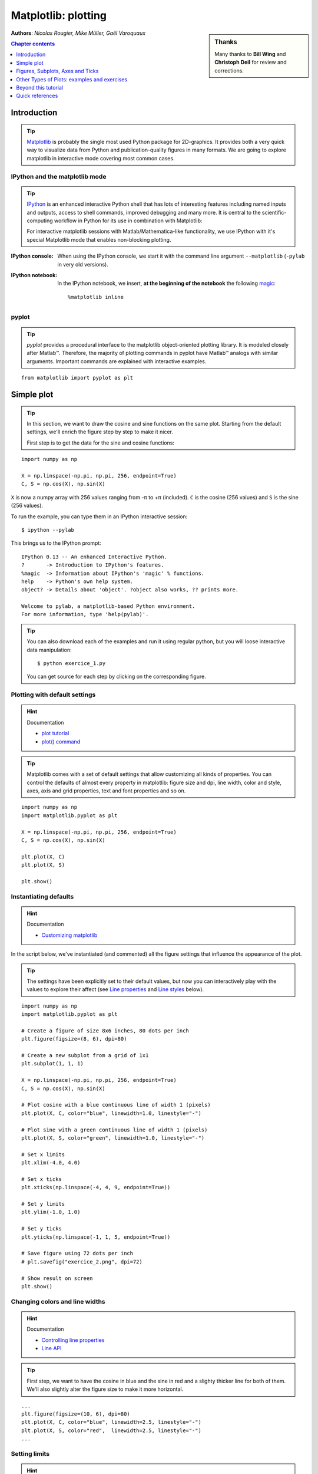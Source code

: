 
.. _matplotlib:

====================
Matplotlib: plotting
====================

.. sidebar:: **Thanks**

    Many thanks to **Bill Wing** and **Christoph Deil** for review and
    corrections.

**Authors**: *Nicolas Rougier, Mike Müller, Gaël Varoquaux*

.. contents:: Chapter contents
   :local:
   :depth: 1

Introduction
============

.. tip::

    `Matplotlib <http://matplotlib.org/>`__ is probably the single most
    used Python package for 2D-graphics. It provides both a very quick
    way to visualize data from Python and publication-quality figures in
    many formats.  We are going to explore matplotlib in interactive mode
    covering most common cases.

IPython and the matplotlib mode
--------------------------------

.. tip::

    `IPython <http://ipython.org/>`_ is an enhanced interactive Python
    shell that has lots of interesting features including named inputs
    and outputs, access to shell commands, improved debugging and many
    more. It is central to the scientific-computing workflow in Python
    for its use in combination with Matplotlib:

    For interactive matplotlib sessions with Matlab/Mathematica-like
    functionality, we use IPython with it's special Matplotlib mode that
    enables non-blocking plotting.

:IPython console:

  When using the IPython console, we start it with the command line
  argument ``--matplotlib`` (``-pylab`` in very old versions). 

:IPython notebook:

  In the IPython notebook, we insert, **at the beginning of the
  notebook** the following `magic
  <http://ipython.readthedocs.org/en/stable/interactive/magics.html>`_::

    %matplotlib inline

pyplot
------

.. tip::

    *pyplot* provides a procedural interface to the matplotlib object-oriented
    plotting library. It is modeled closely after Matlab™. Therefore, the
    majority of plotting commands in pyplot have Matlab™ analogs with similar
    arguments.  Important commands are explained with interactive examples.

::

    from matplotlib import pyplot as plt

Simple plot
===========

.. tip::

    In this section, we want to draw the cosine and sine functions on the same
    plot. Starting from the default settings, we'll enrich the figure step by
    step to make it nicer.

    First step is to get the data for the sine and cosine functions:

::

   import numpy as np

   X = np.linspace(-np.pi, np.pi, 256, endpoint=True)
   C, S = np.cos(X), np.sin(X)


``X`` is now a numpy array with 256 values ranging from -π to +π
(included). ``C`` is the cosine (256 values) and ``S`` is the sine (256
values).

To run the example, you can type them in an IPython interactive session::

    $ ipython --pylab

This brings us to the IPython prompt: ::

    IPython 0.13 -- An enhanced Interactive Python.
    ?       -> Introduction to IPython's features.
    %magic  -> Information about IPython's 'magic' % functions.
    help    -> Python's own help system.
    object? -> Details about 'object'. ?object also works, ?? prints more.

    Welcome to pylab, a matplotlib-based Python environment.
    For more information, type 'help(pylab)'.

.. tip::

    You can also download each of the examples and run it using regular
    python, but you will loose interactive data manipulation::

        $ python exercice_1.py

    You can get source for each step by clicking on the corresponding figure.


Plotting with default settings
-------------------------------

.. image:: auto_examples/images/plot_exercice_1_1.png
   :align: right
   :scale: 35
   :target: auto_examples/plot_exercice_1.html

.. hint:: Documentation

   * `plot tutorial <http://matplotlib.org/users/pyplot_tutorial.html>`_
   * `plot() command <http://matplotlib.org/api/pyplot_api.html#matplotlib.pyplot.plot>`_

.. tip::

    Matplotlib comes with a set of default settings that allow
    customizing all kinds of properties. You can control the defaults of
    almost every property in matplotlib: figure size and dpi, line width,
    color and style, axes, axis and grid properties, text and font
    properties and so on.

::

   import numpy as np
   import matplotlib.pyplot as plt

   X = np.linspace(-np.pi, np.pi, 256, endpoint=True)
   C, S = np.cos(X), np.sin(X)

   plt.plot(X, C)
   plt.plot(X, S)

   plt.show()


Instantiating defaults
----------------------

.. image:: auto_examples/images/plot_exercice_2_1.png
   :align: right
   :scale: 35
   :target: auto_examples/plot_exercice_2.html

.. hint:: Documentation

   *  `Customizing matplotlib <http://matplotlib.org/users/customizing.html>`_

In the script below, we've instantiated (and commented) all the figure settings
that influence the appearance of the plot.

.. tip::

    The settings have been explicitly set to their default values, but
    now you can interactively play with the values to explore their
    affect (see `Line properties`_ and `Line styles`_ below).

::

   import numpy as np
   import matplotlib.pyplot as plt
   
   # Create a figure of size 8x6 inches, 80 dots per inch
   plt.figure(figsize=(8, 6), dpi=80)

   # Create a new subplot from a grid of 1x1
   plt.subplot(1, 1, 1)

   X = np.linspace(-np.pi, np.pi, 256, endpoint=True)
   C, S = np.cos(X), np.sin(X)

   # Plot cosine with a blue continuous line of width 1 (pixels)
   plt.plot(X, C, color="blue", linewidth=1.0, linestyle="-")

   # Plot sine with a green continuous line of width 1 (pixels)
   plt.plot(X, S, color="green", linewidth=1.0, linestyle="-")

   # Set x limits
   plt.xlim(-4.0, 4.0)

   # Set x ticks
   plt.xticks(np.linspace(-4, 4, 9, endpoint=True))

   # Set y limits
   plt.ylim(-1.0, 1.0)

   # Set y ticks
   plt.yticks(np.linspace(-1, 1, 5, endpoint=True))

   # Save figure using 72 dots per inch
   # plt.savefig("exercice_2.png", dpi=72)

   # Show result on screen
   plt.show()


Changing colors and line widths
--------------------------------

.. image:: auto_examples/images/plot_exercice_3_1.png
   :align: right
   :scale: 35
   :target: auto_examples/plot_exercice_3.html

.. hint:: Documentation

   * `Controlling line properties <http://matplotlib.org/users/pyplot_tutorial.html#controlling-line-properties>`_
   * `Line API <http://matplotlib.org/api/artist_api.html#matplotlib.lines.Line2D>`_

.. tip::

    First step, we want to have the cosine in blue and the sine in red and a
    slighty thicker line for both of them. We'll also slightly alter the figure
    size to make it more horizontal.

::

   ...
   plt.figure(figsize=(10, 6), dpi=80)
   plt.plot(X, C, color="blue", linewidth=2.5, linestyle="-")
   plt.plot(X, S, color="red",  linewidth=2.5, linestyle="-")
   ...


Setting limits
--------------

.. image:: auto_examples/images/plot_exercice_4_1.png
   :align: right
   :scale: 35
   :target: auto_examples/plot_exercice_4.html

.. hint:: Documentation

   * `xlim() command <http://matplotlib.org/api/pyplot_api.html#matplotlib.pyplot.xlim>`_
   * `ylim() command <http://matplotlib.org/api/pyplot_api.html#matplotlib.pyplot.ylim>`_

.. tip::

    Current limits of the figure are a bit too tight and we want to make
    some space in order to clearly see all data points.

::

   ...
   plt.xlim(X.min() * 1.1, X.max() * 1.1)
   plt.ylim(C.min() * 1.1, C.max() * 1.1)
   ...



Setting ticks
-------------

.. image:: auto_examples/images/plot_exercice_5_1.png
   :align: right
   :scale: 35
   :target: auto_examples/plot_exercice_5.html

.. hint:: Documentation

   * `xticks() command <http://matplotlib.org/api/pyplot_api.html#matplotlib.pyplot.xticks>`_
   * `yticks() command <http://matplotlib.org/api/pyplot_api.html#matplotlib.pyplot.yticks>`_
   * `Tick container <http://matplotlib.org/users/artists.html#axis-container>`_
   * `Tick locating and formatting <http://matplotlib.org/api/ticker_api.html>`_

.. tip::

    Current ticks are not ideal because they do not show the interesting values
    (+/-π,+/-π/2) for sine and cosine. We'll change them such that they show
    only these values.

::

   ...
   plt.xticks([-np.pi, -np.pi/2, 0, np.pi/2, np.pi])
   plt.yticks([-1, 0, +1])
   ...



Setting tick labels
-------------------

.. image:: auto_examples/images/plot_exercice_6_1.png
   :align: right
   :scale: 35
   :target: auto_examples/plot_exercice_6.html


.. hint:: Documentation

   * `Working with text <http://matplotlib.org/users/index_text.html>`_
   * `xticks() command <http://matplotlib.org/api/pyplot_api.html#matplotlib.pyplot.xticks>`_
   * `yticks() command <http://matplotlib.org/api/pyplot_api.html#matplotlib.pyplot.yticks>`_
   * `set_xticklabels() <http://matplotlib.org/api/axes_api.html?#matplotlib.axes.Axes.set_xticklabels>`_
   * `set_yticklabels() <http://matplotlib.org/api/axes_api.html?#matplotlib.axes.Axes.set_yticklabels>`_


.. tip::

    Ticks are now properly placed but their label is not very explicit.
    We could guess that 3.142 is π but it would be better to make it
    explicit. When we set tick values, we can also provide a
    corresponding label in the second argument list. Note that we'll use
    latex to allow for nice rendering of the label.

::

   ...
   plt.xticks([-np.pi, -np.pi/2, 0, np.pi/2, np.pi],
             [r'$-\pi$', r'$-\pi/2$', r'$0$', r'$+\pi/2$', r'$+\pi$'])

   plt.yticks([-1, 0, +1],
             [r'$-1$', r'$0$', r'$+1$'])
   ...



Moving spines
-------------

.. image:: auto_examples/images/plot_exercice_7_1.png
   :align: right
   :scale: 35
   :target: auto_examples/plot_exercice_7.html


.. hint:: Documentation

   * `Spines <http://matplotlib.org/api/spines_api.html#matplotlib.spines>`_
   * `Axis container <http://matplotlib.org/users/artists.html#axis-container>`_
   * `Transformations tutorial <http://matplotlib.org/users/transforms_tutorial.html>`_

.. tip::

    Spines are the lines connecting the axis tick marks and noting the
    boundaries of the data area. They can be placed at arbitrary
    positions and until now, they were on the border of the axis. We'll
    change that since we want to have them in the middle. Since there are
    four of them (top/bottom/left/right), we'll discard the top and right
    by setting their color to none and we'll move the bottom and left
    ones to coordinate 0 in data space coordinates.

::

   ...
   ax = plt.gca()  # gca stands for 'get current axis'
   ax.spines['right'].set_color('none')
   ax.spines['top'].set_color('none')
   ax.xaxis.set_ticks_position('bottom')
   ax.spines['bottom'].set_position(('data',0))
   ax.yaxis.set_ticks_position('left')
   ax.spines['left'].set_position(('data',0))
   ...



Adding a legend
---------------

.. image:: auto_examples/images/plot_exercice_8_1.png
   :align: right
   :scale: 35
   :target: auto_examples/plot_exercice_8.html


.. hint:: Documentation

   * `Legend guide <http://matplotlib.org/users/legend_guide.html>`_
   * `legend() command <http://matplotlib.org/api/pyplot_api.html#matplotlib.pyplot.legend>`_
   * `Legend API <http://matplotlib.org/api/legend_api.html#matplotlib.legend.Legend>`_

.. tip::

    Let's add a legend in the upper left corner. This only requires
    adding the keyword argument label (that will be used in the legend
    box) to the plot commands.

::

   ...
   plt.plot(X, C, color="blue", linewidth=2.5, linestyle="-", label="cosine")
   plt.plot(X, S, color="red",  linewidth=2.5, linestyle="-", label="sine")

   plt.legend(loc='upper left')
   ...



Annotate some points
--------------------

.. image:: auto_examples/images/plot_exercice_9_1.png
   :align: right
   :scale: 35
   :target: auto_examples/plot_exercice_9.html


.. hint:: Documentation

   * `Annotating axis <http://matplotlib.org/users/annotations_guide.html>`_
   * `annotate() command <http://matplotlib.org/api/pyplot_api.html#matplotlib.pyplot.annotate>`_

.. tip::

    Let's annotate some interesting points using the annotate command. We
    chose the 2π/3 value and we want to annotate both the sine and the
    cosine. We'll first draw a marker on the curve as well as a straight
    dotted line. Then, we'll use the annotate command to display some
    text with an arrow.

::

   ...

   t = 2 * np.pi / 3
   plt.plot([t, t], [0, np.cos(t)], color='blue', linewidth=2.5, linestyle="--")
   plt.scatter([t, ], [np.cos(t), ], 50, color='blue')

   plt.annotate(r'$sin(\frac{2\pi}{3})=\frac{\sqrt{3}}{2}$',
                xy=(t, np.sin(t)), xycoords='data',
                xytext=(+10, +30), textcoords='offset points', fontsize=16,
                arrowprops=dict(arrowstyle="->", connectionstyle="arc3,rad=.2"))

   plt.plot([t, t],[0, np.sin(t)], color='red', linewidth=2.5, linestyle="--")
   plt.scatter([t, ],[np.sin(t), ], 50, color='red')

   plt.annotate(r'$cos(\frac{2\pi}{3})=-\frac{1}{2}$',
                xy=(t, np.cos(t)), xycoords='data',
                xytext=(-90, -50), textcoords='offset points', fontsize=16,
                arrowprops=dict(arrowstyle="->", connectionstyle="arc3,rad=.2"))
   ...



Devil is in the details
------------------------

.. image:: auto_examples/images/plot_exercice_10_1.png
   :align: right
   :scale: 35
   :target: auto_examples/plot_exercice_10.html

.. hint:: Documentation

   * `Artists <http://matplotlib.org/api/artist_api.html>`_
   * `BBox <http://matplotlib.org/api/artist_api.html#matplotlib.text.Text.set_bbox>`_

.. tip::

    The tick labels are now hardly visible because of the blue and red
    lines. We can make them bigger and we can also adjust their
    properties such that they'll be rendered on a semi-transparent white
    background. This will allow us to see both the data and the labels.

::

   ...
   for label in ax.get_xticklabels() + ax.get_yticklabels():
       label.set_fontsize(16)
       label.set_bbox(dict(facecolor='white', edgecolor='None', alpha=0.65))
   ...




Figures, Subplots, Axes and Ticks
=================================

A **"figure"** in matplotlib means the whole window in the user interface.
Within this figure there can be **"subplots"**.

.. tip::

    So far we have used implicit figure and axes creation. This is handy for
    fast plots. We can have more control over the display using figure,
    subplot, and axes explicitly.  While subplot positions the plots in a
    regular grid, axes allows free placement within the figure. Both can be
    useful depending on your intention. We've already worked with figures and
    subplots without explicitly calling them.  When we call plot, matplotlib
    calls ``gca()`` to get the current axes and gca in turn calls ``gcf()`` to
    get the current figure. If there is none it calls ``figure()`` to make one,
    strictly speaking, to make a ``subplot(111)``. Let's look at the details.

Figures
-------

.. tip::

    A figure is the windows in the GUI that has "Figure #" as title.  Figures
    are numbered starting from 1 as opposed to the normal Python way starting
    from 0. This is clearly MATLAB-style.  There are several parameters that
    determine what the figure looks like:

==============  ======================= ============================================
Argument        Default                 Description
==============  ======================= ============================================
``num``         ``1``                   number of figure
``figsize``     ``figure.figsize``      figure size in in inches (width, height)
``dpi``         ``figure.dpi``          resolution in dots per inch
``facecolor``   ``figure.facecolor``    color of the drawing background
``edgecolor``   ``figure.edgecolor``    color of edge around the drawing background
``frameon``     ``True``                draw figure frame or not
==============  ======================= ============================================

.. tip::

    The defaults can be specified in the resource file and will be used most of
    the time. Only the number of the figure is frequently changed.

    As with other objects, you can set figure properties also setp or with the
    set_something methods.

    When you work with the GUI you can close a figure by clicking on the x in
    the upper right corner. But you can close a figure programmatically by
    calling close. Depending on the argument it closes (1) the current figure
    (no argument), (2) a specific figure (figure number or figure instance as
    argument), or (3) all figures (``"all"`` as argument).

::

    plt.close(1)     # Closes figure 1


Subplots
--------

.. tip::

    With subplot you can arrange plots in a regular grid. You need to specify
    the number of rows and columns and the number of the plot.  Note that the
    `gridspec <http://matplotlib.org/users/gridspec.html>`_ command
    is a more powerful alternative.

.. avoid an ugly interplay between 'tip' and the images below: we want a
   line-return

|clear-floats|

.. image:: auto_examples/images/plot_subplot-horizontal_1.png
   :scale: 28
   :target: auto_examples/plot_subplot-horizontal.html
.. image:: auto_examples/images/plot_subplot-vertical_1.png
   :scale: 28
   :target: auto_examples/plot_subplot-vertical.html
.. image:: auto_examples/images/plot_subplot-grid_1.png
   :scale: 28
   :target: auto_examples/plot_subplot-grid.html
.. image:: auto_examples/images/plot_gridspec_1.png
   :scale: 28
   :target: auto_examples/plot_gridspec.html


Axes
----

Axes are very similar to subplots but allow placement of plots at any location
in the figure. So if we want to put a smaller plot inside a bigger one we do
so with axes.

.. image:: auto_examples/images/plot_axes_1.png
   :scale: 35
   :target: auto_examples/plot_axes.html
.. image:: auto_examples/images/plot_axes-2_1.png
   :scale: 35
   :target: auto_examples/plot_axes-2.html


Ticks
-----

Well formatted ticks are an important part of publishing-ready
figures. Matplotlib provides a totally configurable system for ticks. There are
tick locators to specify where ticks should appear and tick formatters to give
ticks the appearance you want. Major and minor ticks can be located and
formatted independently from each other. Per default minor ticks are not shown,
i.e. there is only an empty list for them because it is as ``NullLocator`` (see
below).

Tick Locators
.............

Tick locators control the positions of the ticks. They are set as
follows::

    ax = plt.gca()
    ax.xaxis.set_major_locator(eval(locator))

There are several locators for different kind of requirements:

.. image:: auto_examples/images/plot_ticks_1.png
    :scale: 60
    :target: auto_examples/plot_ticks.html


All of these locators derive from the base class :class:`matplotlib.ticker.Locator`.
You can make your own locator deriving from it. Handling dates as ticks can be
especially tricky. Therefore, matplotlib provides special locators in
matplotlib.dates.


Other Types of Plots: examples and exercises
=============================================

.. image:: auto_examples/images/plot_plot_1.png
   :scale: 39
   :target: `Regular Plots`_
.. image:: auto_examples/images/plot_scatter_1.png
   :scale: 39
   :target: `Scatter Plots`_
.. image:: auto_examples/images/plot_bar_1.png
   :scale: 39
   :target: `Bar Plots`_
.. image:: auto_examples/images/plot_contour_1.png
   :scale: 39
   :target: `Contour Plots`_
.. image:: auto_examples/images/plot_imshow_1.png
   :scale: 39
   :target: `Imshow`_
.. image:: auto_examples/images/plot_quiver_1.png
   :scale: 39
   :target: `Quiver Plots`_
.. image:: auto_examples/images/plot_pie_1.png
   :scale: 39
   :target: `Pie Charts`_
.. image:: auto_examples/images/plot_grid_1.png
   :scale: 39
   :target: `Grids`_
.. image:: auto_examples/images/plot_multiplot_1.png
   :scale: 39
   :target: `Multi Plots`_
.. image:: auto_examples/images/plot_polar_1.png
   :scale: 39
   :target: `Polar Axis`_
.. image:: auto_examples/images/plot_plot3d_1.png
   :scale: 39
   :target: `3D Plots`_
.. image:: auto_examples/images/plot_text_1.png
   :scale: 39
   :target: `Text`_


Regular Plots
-------------

.. image:: auto_examples/images/plot_plot_ex_1.png
   :align: right
   :scale: 35
   :target: auto_examples/plot_plot_ex.html

.. hint::

   You need to use the `fill_between
   <http://matplotlib.org/api/pyplot_api.html#matplotlib.pyplot.fill_between>`_
   command.

Starting from the code below, try to reproduce the graphic on the right taking
care of filled areas::

   n = 256
   X = np.linspace(-np.pi, np.pi, n, endpoint=True)
   Y = np.sin(2 * X)

   plt.plot(X, Y + 1, color='blue', alpha=1.00)
   plt.plot(X, Y - 1, color='blue', alpha=1.00)

Click on the figure for solution.


Scatter Plots
-------------

.. image:: auto_examples/images/plot_scatter_ex_1.png
   :align: right
   :scale: 35
   :target: auto_examples/plot_scatter_ex.html

.. hint::

   Color is given by angle of (X,Y).


Starting from the code below, try to reproduce the graphic on the right taking
care of marker size, color and transparency.

::

   n = 1024
   X = np.random.normal(0,1,n)
   Y = np.random.normal(0,1,n)

   plt.scatter(X,Y)

Click on figure for solution.


Bar Plots
---------

.. image:: auto_examples/images/plot_bar_ex_1.png
   :align: right
   :scale: 35
   :target: auto_examples/plot_bar_ex.html

.. hint::

   You need to take care of text alignment.


Starting from the code below, try to reproduce the graphic on the right by
adding labels for red bars.

::

   n = 12
   X = np.arange(n)
   Y1 = (1 - X / float(n)) * np.random.uniform(0.5, 1.0, n)
   Y2 = (1 - X / float(n)) * np.random.uniform(0.5, 1.0, n)

   plt.bar(X, +Y1, facecolor='#9999ff', edgecolor='white')
   plt.bar(X, -Y2, facecolor='#ff9999', edgecolor='white')

   for x, y in zip(X, Y1):
       plt.text(x + 0.4, y + 0.05, '%.2f' % y, ha='center', va='bottom')

   plt.ylim(-1.25, +1.25)

Click on figure for solution.


Contour Plots
-------------

.. image:: auto_examples/images/plot_contour_ex_1.png
   :align: right
   :scale: 35
   :target: auto_examples/plot_contour_ex.html


.. hint::

   You need to use the `clabel
   <http://matplotlib.org/api/pyplot_api.html#matplotlib.pyplot.clabel>`_
   command.

Starting from the code below, try to reproduce the graphic on the right taking
care of the colormap (see `Colormaps`_ below).

::

   def f(x, y):
       return (1 - x / 2 + x ** 5 + y ** 3) * np.exp(-x ** 2 -y ** 2)

   n = 256
   x = np.linspace(-3, 3, n)
   y = np.linspace(-3, 3, n)
   X, Y = np.meshgrid(x, y)

   plt.contourf(X, Y, f(X, Y), 8, alpha=.75, cmap='jet')
   C = plt.contour(X, Y, f(X, Y), 8, colors='black', linewidth=.5)

Click on figure for solution.



Imshow
------

.. image:: auto_examples/images/plot_imshow_ex_1.png
   :align: right
   :scale: 35
   :target: auto_examples/plot_imshow_ex.html


.. hint::

   You need to take care of the ``origin`` of the image in the imshow command and
   use a `colorbar
   <http://matplotlib.org/api/pyplot_api.html#matplotlib.pyplot.colorbar>`_


Starting from the code below, try to reproduce the graphic on the right taking
care of colormap, image interpolation and origin.

::

   def f(x, y):
       return (1 - x / 2 + x ** 5 + y ** 3) * np.exp(-x ** 2 - y ** 2)

   n = 10
   x = np.linspace(-3, 3, 4 * n)
   y = np.linspace(-3, 3, 3 * n)
   X, Y = np.meshgrid(x, y)
   plt.imshow(f(X, Y))

Click on the figure for the solution.


Pie Charts
----------

.. image:: auto_examples/images/plot_pie_ex_1.png
   :align: right
   :scale: 35
   :target: auto_examples/plot_pie_ex.html


.. hint::

   You need to modify Z.

Starting from the code below, try to reproduce the graphic on the right taking
care of colors and slices size.

::

   Z = np.random.uniform(0, 1, 20)
   plt.pie(Z)

Click on the figure for the solution.



Quiver Plots
------------

.. image:: auto_examples/images/plot_quiver_ex_1.png
   :align: right
   :scale: 35
   :target: auto_examples/plot_quiver_ex.html


.. hint::

   You need to draw arrows twice.

Starting from the code above, try to reproduce the graphic on the right taking
care of colors and orientations.

::

   n = 8
   X, Y = np.mgrid[0:n, 0:n]
   plt.quiver(X, Y)

Click on figure for solution.


Grids
-----

.. image:: auto_examples/images/plot_grid_ex_1.png
   :align: right
   :scale: 35
   :target: auto_examples/plot_grid_ex.html


Starting from the code below, try to reproduce the graphic on the right taking
care of line styles.

::

   axes = plt.gca()
   axes.set_xlim(0, 4)
   axes.set_ylim(0, 3)
   axes.set_xticklabels([])
   axes.set_yticklabels([])


Click on figure for solution.


Multi Plots
-----------

.. image:: auto_examples/images/plot_multiplot_ex_1.png
   :align: right
   :scale: 35
   :target: auto_examples/plot_multiplot_ex.html

.. hint::

   You can use several subplots with different partition.


Starting from the code below, try to reproduce the graphic on the right.

::

   plt.subplot(2, 2, 1)
   plt.subplot(2, 2, 3)
   plt.subplot(2, 2, 4)

Click on figure for solution.


Polar Axis
----------

.. image:: auto_examples/images/plot_polar_ex_1.png
   :align: right
   :scale: 35
   :target: auto_examples/plot_polar_ex.html


.. hint::

   You only need to modify the ``axes`` line


Starting from the code below, try to reproduce the graphic on the right.

::

   plt.axes([0, 0, 1, 1])

   N = 20
   theta = np.arange(0., 2 * np.pi, 2 * np.pi / N)
   radii = 10 * np.random.rand(N)
   width = np.pi / 4 * np.random.rand(N)
   bars = plt.bar(theta, radii, width=width, bottom=0.0)

   for r, bar in zip(radii, bars):
       bar.set_facecolor(cm.jet(r / 10.))
       bar.set_alpha(0.5)

Click on figure for solution.


3D Plots
--------

.. image:: auto_examples/images/plot_plot3d_ex_1.png
   :align: right
   :scale: 35
   :target: auto_examples/plot_plot3d_ex.html


.. hint::

   You need to use `contourf
   <http://matplotlib.org/api/pyplot_api.html#matplotlib.pyplot.contourf>`_


Starting from the code below, try to reproduce the graphic on the right.

::

   from mpl_toolkits.mplot3d import Axes3D

   fig = plt.figure()
   ax = Axes3D(fig)
   X = np.arange(-4, 4, 0.25)
   Y = np.arange(-4, 4, 0.25)
   X, Y = np.meshgrid(X, Y)
   R = np.sqrt(X**2 + Y**2)
   Z = np.sin(R)

   ax.plot_surface(X, Y, Z, rstride=1, cstride=1, cmap='hot')

Click on figure for solution.

.. seealso:: :ref:`mayavi-label`

Text
----


.. image:: auto_examples/images/plot_text_ex_1.png
   :align: right
   :scale: 35
   :target: auto_examples/plot_text_ex.html


.. hint::

   Have a look at the `matplotlib logo
   <http://matplotlib.org/examples/api/logo2.html>`_.

Try to do the same from scratch !

Click on figure for solution.

____


.. topic:: **Quick read**

   If you want to do a first quick pass through the Scipy lectures to
   learn the ecosystem, you can directly skip to the next chapter:
   :ref:`scipy`.

   The remainder of this chapter is not necessary to follow the rest of
   the intro part. But be sure to come back and finish this chapter later.

Beyond this tutorial
====================

Matplotlib benefits from extensive documentation as well as a large
community of users and developers. Here are some links of interest:

Tutorials
---------

.. hlist::

  * `Pyplot tutorial <http://matplotlib.org/users/pyplot_tutorial.html>`_

    - Introduction
    - Controlling line properties
    - Working with multiple figures and axes
    - Working with text

  * `Image tutorial <http://matplotlib.org/users/image_tutorial.html>`_

    - Startup commands
    - Importing image data into Numpy arrays
    - Plotting numpy arrays as images

  * `Text tutorial <http://matplotlib.org/users/index_text.html>`_

    - Text introduction
    - Basic text commands
    - Text properties and layout
    - Writing mathematical expressions
    - Text rendering With LaTeX
    - Annotating text

  * `Artist tutorial <http://matplotlib.org/users/artists.html>`_

    - Introduction
    - Customizing your objects
    - Object containers
    - Figure container
    - Axes container
    - Axis containers
    - Tick containers

  * `Path tutorial <http://matplotlib.org/users/path_tutorial.html>`_

    - Introduction
    - Bézier example
    - Compound paths

  * `Transforms tutorial <http://matplotlib.org/users/transforms_tutorial.html>`_

    - Introduction
    - Data coordinates
    - Axes coordinates
    - Blended transformations
    - Using offset transforms to create a shadow effect
    - The transformation pipeline



Matplotlib documentation
------------------------

* `User guide <http://matplotlib.org/users/index.html>`_

* `FAQ <http://matplotlib.org/faq/index.html>`_

  - Installation
  - Usage
  - How-To
  - Troubleshooting
  - Environment Variables

* `Screenshots <http://matplotlib.org/users/screenshots.html>`_


Code documentation
------------------

The code is well documented and you can quickly access a specific command
from within a python session:

::

   >>> import matplotlib.pyplot as plt
   >>> help(plt.plot)    # doctest: +ELLIPSIS +NORMALIZE_WHITESPACE
   Help on function plot in module matplotlib.pyplot:
   <BLANKLINE>
   plot(*args, **kwargs)
      Plot lines and/or markers to the
      :class:`~matplotlib.axes.Axes`.  *args* is a variable length
      argument, allowing for multiple *x*, *y* pairs with an
      optional format string.  For example, each of the following is
      legal::
   <BLANKLINE>
          plot(x, y)         # plot x and y using default line style and color
          plot(x, y, 'bo')   # plot x and y using blue circle markers
          plot(y)            # plot y using x as index array 0..N-1
          plot(y, 'r+')      # ditto, but with red plusses
   <BLANKLINE>
      If *x* and/or *y* is 2-dimensional, then the corresponding columns
      will be plotted.
   ...


Galleries
---------

The `matplotlib gallery <http://matplotlib.org/gallery.html>`_ is
also incredibly useful when you search how to render a given graphic. Each
example comes with its source.


Mailing lists
--------------

Finally, there is a `user mailing list
<https://mail.python.org/mailman/listinfo/matplotlib-users>`_ where you can
ask for help and a `developers mailing list
<https://mail.python.org/mailman/listinfo/matplotlib-devel>`_ that is more
technical.


Quick references
================

Here is a set of tables that show main properties and styles.

Line properties
----------------

.. list-table::
   :widths: 20 30 50
   :header-rows: 1

   * - Property
     - Description
     - Appearance

   * - alpha (or a)
     - alpha transparency on 0-1 scale
     - .. image:: auto_examples/images/plot_alpha_1.png

   * - antialiased
     - True or False - use antialised rendering
     - .. image:: auto_examples/images/plot_aliased_1.png
       .. image:: auto_examples/images/plot_antialiased_1.png

   * - color (or c)
     - matplotlib color arg
     - .. image:: auto_examples/images/plot_color_1.png

   * - linestyle (or ls)
     - see `Line properties`_
     -

   * - linewidth (or lw)
     - float, the line width in points
     - .. image:: auto_examples/images/plot_linewidth_1.png

   * - solid_capstyle
     - Cap style for solid lines
     - .. image:: auto_examples/images/plot_solid_capstyle_1.png

   * - solid_joinstyle
     - Join style for solid lines
     - .. image:: auto_examples/images/plot_solid_joinstyle_1.png

   * - dash_capstyle
     - Cap style for dashes
     - .. image:: auto_examples/images/plot_dash_capstyle_1.png

   * - dash_joinstyle
     - Join style for dashes
     - .. image:: auto_examples/images/plot_dash_joinstyle_1.png

   * - marker
     - see `Markers`_
     -

   * - markeredgewidth (mew)
     - line width around the marker symbol
     - .. image:: auto_examples/images/plot_mew_1.png

   * - markeredgecolor (mec)
     - edge color if a marker is used
     - .. image:: auto_examples/images/plot_mec_1.png

   * - markerfacecolor (mfc)
     - face color if a marker is used
     - .. image:: auto_examples/images/plot_mfc_1.png

   * - markersize (ms)
     - size of the marker in points
     - .. image:: auto_examples/images/plot_ms_1.png



Line styles
-----------

.. image:: auto_examples/images/plot_linestyles_1.png

Markers
-------

.. image:: auto_examples/images/plot_markers_1.png
   :scale: 90

Colormaps
---------

All colormaps can be reversed by appending ``_r``. For instance, ``gray_r`` is
the reverse of ``gray``.

If you want to know more about colormaps, checks `Documenting the matplotlib
colormaps <intro/matplotlib/matplotlib.rst>`_.

.. image:: auto_examples/images/plot_colormaps_1.png
   :scale: 80

